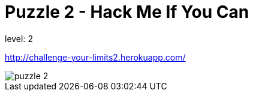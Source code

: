 = Puzzle 2 - Hack Me If You Can
:published_at: 2015-12-28

level: 2

http://challenge-your-limits2.herokuapp.com/

image::p2.png[puzzle 2]